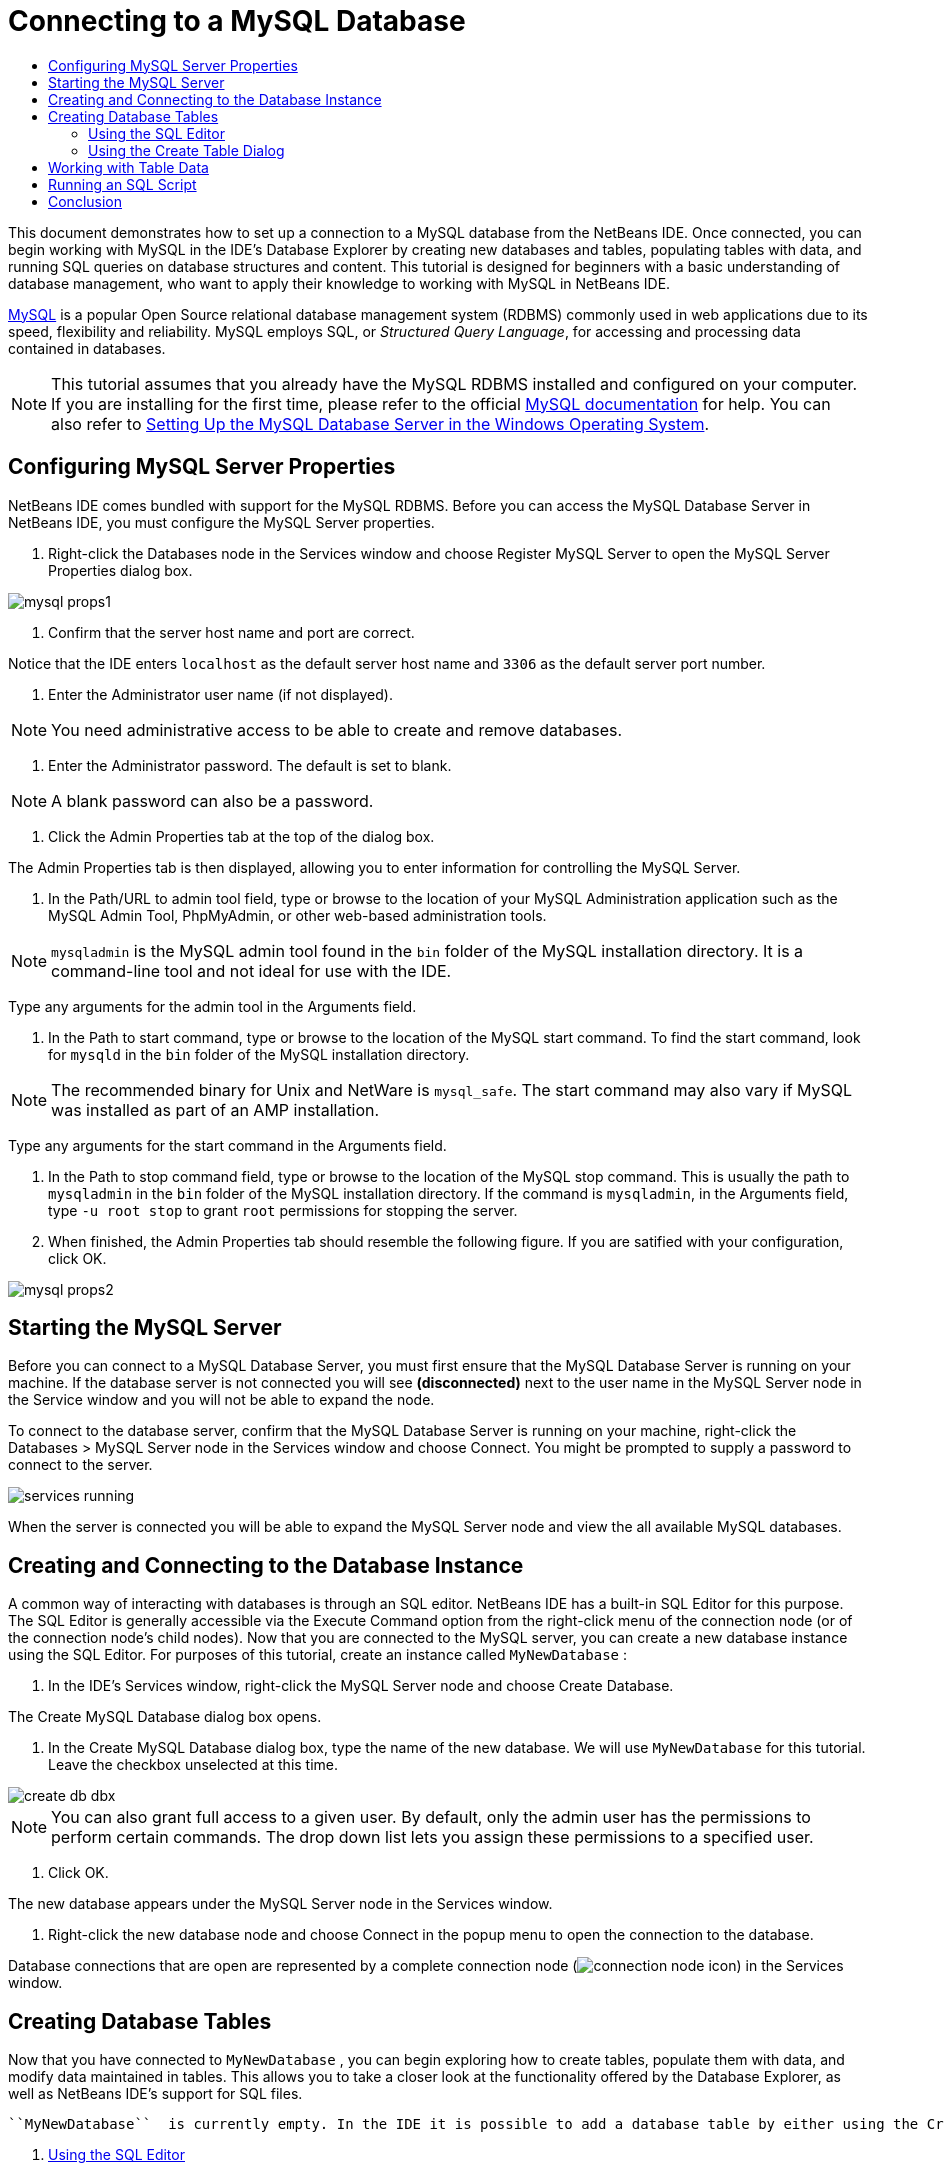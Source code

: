 // 
//     Licensed to the Apache Software Foundation (ASF) under one
//     or more contributor license agreements.  See the NOTICE file
//     distributed with this work for additional information
//     regarding copyright ownership.  The ASF licenses this file
//     to you under the Apache License, Version 2.0 (the
//     "License"); you may not use this file except in compliance
//     with the License.  You may obtain a copy of the License at
// 
//       http://www.apache.org/licenses/LICENSE-2.0
// 
//     Unless required by applicable law or agreed to in writing,
//     software distributed under the License is distributed on an
//     "AS IS" BASIS, WITHOUT WARRANTIES OR CONDITIONS OF ANY
//     KIND, either express or implied.  See the License for the
//     specific language governing permissions and limitations
//     under the License.
//

= Connecting to a MySQL Database
:jbake-type: tutorial
:jbake-tags: tutorials 
:markup-in-source: verbatim,quotes,macros
:jbake-status: published
:syntax: true
:icons: font
:source-highlighter: pygments
:toc: left
:toc-title:
:description: Connecting to a MySQL Database - Apache NetBeans
:keywords: Apache NetBeans, Tutorials, Connecting to a MySQL Database

This document demonstrates how to set up a connection to a MySQL database from the NetBeans IDE. Once connected, you can begin working with MySQL in the IDE's Database Explorer by creating new databases and tables, populating tables with data, and running SQL queries on database structures and content. This tutorial is designed for beginners with a basic understanding of database management, who want to apply their knowledge to working with MySQL in NetBeans IDE.

link:http://www.mysql.com/[+MySQL+] is a popular Open Source relational database management system (RDBMS) commonly used in web applications due to its speed, flexibility and reliability. MySQL employs SQL, or _Structured Query Language_, for accessing and processing data contained in databases.

NOTE: This tutorial assumes that you already have the MySQL RDBMS installed and configured on your computer. If you are installing for the first time, please refer to the official link:http://dev.mysql.com/doc/refman/5.0/en/installing-cs.html[+MySQL documentation+] for help. You can also refer to link:install-and-configure-mysql-server.html[+Setting Up the MySQL Database Server in the Windows Operating System+].

== Configuring MySQL Server Properties

NetBeans IDE comes bundled with support for the MySQL RDBMS. Before you can access the MySQL Database Server in NetBeans IDE, you must configure the MySQL Server properties.

1. Right-click the Databases node in the Services window and choose Register MySQL Server to open the MySQL Server Properties dialog box.

image::images/mysql-props1.png[]


. Confirm that the server host name and port are correct.

Notice that the IDE enters `localhost` as the default server host name and `3306` as the default server port number.


. Enter the Administrator user name (if not displayed).

NOTE: You need administrative access to be able to create and remove databases.


. Enter the Administrator password. The default is set to blank.

NOTE:  A blank password can also be a password.


. Click the Admin Properties tab at the top of the dialog box.

The Admin Properties tab is then displayed, allowing you to enter information for controlling the MySQL Server.


. In the Path/URL to admin tool field, type or browse to the location of your MySQL Administration application such as the MySQL Admin Tool, PhpMyAdmin, or other web-based administration tools.

NOTE: `mysqladmin` is the MySQL admin tool found in the `bin` folder of the MySQL installation directory. It is a command-line tool and not ideal for use with the IDE.

Type any arguments for the admin tool in the Arguments field.


.  In the Path to start command, type or browse to the location of the MySQL start command. To find the start command, look for `mysqld` in the `bin` folder of the MySQL installation directory.

NOTE:  The recommended binary for Unix and NetWare is `mysql_safe`. The start command may also vary if MySQL was installed as part of an AMP installation.

Type any arguments for the start command in the Arguments field.


. In the Path to stop command field, type or browse to the location of the MySQL stop command. This is usually the path to `mysqladmin` in the `bin` folder of the MySQL installation directory. If the command is `mysqladmin`, in the Arguments field, type `-u root stop` to grant `root` permissions for stopping the server.


.  When finished, the Admin Properties tab should resemble the following figure. If you are satified with your configuration, click OK.

image::images/mysql-props2.png[]


== Starting the MySQL Server

Before you can connect to a MySQL Database Server, you must first ensure that the MySQL Database Server is running on your machine. If the database server is not connected you will see *(disconnected)* next to the user name in the MySQL Server node in the Service window and you will not be able to expand the node.

To connect to the database server, confirm that the MySQL Database Server is running on your machine, right-click the Databases > MySQL Server node in the Services window and choose Connect. You might be prompted to supply a password to connect to the server.

image::images/services-running.png[]

When the server is connected you will be able to expand the MySQL Server node and view the all available MySQL databases.


== Creating and Connecting to the Database Instance

A common way of interacting with databases is through an SQL editor. NetBeans IDE has a built-in SQL Editor for this purpose. The SQL Editor is generally accessible via the Execute Command option from the right-click menu of the connection node (or of the connection node's child nodes). Now that you are connected to the MySQL server, you can create a new database instance using the SQL Editor. For purposes of this tutorial, create an instance called  ``MyNewDatabase`` :

1. In the IDE's Services window, right-click the MySQL Server node and choose Create Database.

The Create MySQL Database dialog box opens.


. In the Create MySQL Database dialog box, type the name of the new database. We will use `MyNewDatabase` for this tutorial. Leave the checkbox unselected at this time. 

image::images/create-db-dbx.png[]

NOTE: You can also grant full access to a given user. By default, only the admin user has the permissions to perform certain commands. The drop down list lets you assign these permissions to a specified user.


. Click OK.

The new database appears under the MySQL Server node in the Services window.


. Right-click the new database node and choose Connect in the popup menu to open the connection to the database.

Database connections that are open are represented by a complete connection node (image:images/connection-node-icon.png[]) in the Services window.


== Creating Database Tables

Now that you have connected to  ``MyNewDatabase`` , you can begin exploring how to create tables, populate them with data, and modify data maintained in tables. This allows you to take a closer look at the functionality offered by the Database Explorer, as well as NetBeans IDE's support for SQL files.

 ``MyNewDatabase``  is currently empty. In the IDE it is possible to add a database table by either using the Create Table dialog, or by inputting an SQL query and running it directly from the SQL Editor. In the following exercises you will use the SQL editor to create the `Counselor` table and the Create Table dialog box to create the `Subject` table. After you create the tables you will run an SQL script to populate the tables.

1. <<usingSQLEditor,Using the SQL Editor>>
2. <<usingCreateTable,Using the Create Table Dialog>>


[[usingSQLEditor]]
=== Using the SQL Editor

In this exercise you will use the SQL editor to create the `Counselor` table.

1. In the Database Explorer, expand the  ``MyNewDatabase``  connection node (image:images/connection-node-icon.png[]) and note that there are three subfolders: Tables, Views and Procedures.
2. Right-click the Tables folder and choose Execute Command. A blank canvas opens in the SQL Editor in the main window.
3. In the SQL Editor, type in the following query. This is a table definition for the  ``Counselor``  table you are about to create.

[source,sql]
----
CREATE TABLE Counselor (
    id SMALLINT UNSIGNED NOT NULL AUTO_INCREMENT,
    firstName VARCHAR (50),
    nickName VARCHAR (50),
    lastName VARCHAR (50),
    telephone VARCHAR (25),
    email VARCHAR (50),
    memberSince DATE DEFAULT '0000-00-00',
    PRIMARY KEY (id)
            );
----

NOTE: Queries formed in the SQL Editor are parsed in Structured Query Language (SQL). SQL adheres to strict syntax rules which you should be familiar with when working in the IDE's Editor. Upon running a query, feedback from the SQL engine is generated in the Output window indicating whether execution was successful or not.


. To execute the query, either click the Run SQL (image:images/run-sql-button.png[]) button in the task bar at the top (Ctrl-Shift-E), or right-click within the SQL Editor and choose Run Statement. The IDE generates the  ``Counselor``  table in the database, and you receive a message similar to the following in the Output window. 

image::images/create-counselor-query.png[]


.  To verify changes, right-click the Tables node in the Database Explorer and choose Refresh. The Refresh option updates the Database Explorer's UI component to the current status of the specified database. Note that the new  ``Counselor``  table node (image:images/table-node.png[]) now displays under Tables in the Database explorer. If you expand the table node you can see the columns (fields) you created, starting with the primary key (image:images/primary-key-icon.png[]).

image::images/counselor-table.png[]

[[usingCreateTable]]
=== Using the Create Table Dialog

In this exercise you will use the Create Table dialog box to create the `Subject` table.

1. In the Database Explorer, right-click the Tables node and choose Create Table. The Create Table dialog opens.
2. In the Table name text field, type  ``Subject`` .
3. Click Add Column.
4. For the Name of the column, enter  ``id`` . Choose  ``SMALLINT``  for data type from the Type drop-down list. Click OK.

image::images/add-column-dialog.png[]


. Select the Primary Key check box in the Add Column dialog box. You are specifying the primary key for your table. All tables found in relational databases must contain a primary key. Note that when you select the Key check box, the Index and Unique check boxes are also automatically selected and the Null check box is deselected. This is because primary keys are used to identify a unique row in the database, and by default form the table index. Because all rows need to be identified, primary keys cannot contain a Null value.
.  Repeat this procedure by adding the remaining columns, as shown in the following table.

|===
|Key |Index |Null |Unique |Column Name |Data Type |Size 

|[checked] |[checked] |[checked] |id |SMALLINT |0 

|[checked] |name |VARCHAR |50 

|[checked] |description |VARCHAR |500 

|[checked] |FK_counselorID |SMALLINT |0 
|===

You are creating a table named  ``Subject``  that will hold data for each of the following records.

* *Name: *name of the subject
* *Description: *description of the subject
* *Counselor ID: *counselor ID that corresponds to an ID from the Counselor table

image::images/create-table-subject.png[]

Make sure that the fields in your Create Table dialog match those shown above, then click OK. The IDE generates the  ``Subject``  table in the database, and you can see a new  ``Subject``  table node (image:images/table-node.png[]) immediately display under Tables in the Database Explorer.


== Working with Table Data

In order to work with table data, you can make use of the SQL Editor in NetBeans IDE. By running SQL queries on a database, you can add, modify and delete data maintained in database structures. To add a new record (row) to the  ``Counselor``  table, do the following:

1. Choose Execute Command from the Tables folder in the Database Explorer. A blank canvas opens in the SQL Editor in the main window.
2. In the SQL Editor, type in the following query.

[source,sql]
----

INSERT INTO Counselor
VALUES (1, 'Ricky', '"The Dragon"', 'Steamboat','334 612-5678', 'r_steamboat@ifpwafcad.com', '1996-01-01')
----


. To execute the query, right-click within the SQL Editor and choose Run Statement. In the Output window, you can see a message indicating that the query was successfully executed.
.  To verify that the new record has been added to the  ``Counselor``  table, in the Database Explorer, right-click the  ``Counselor``  table node and choose View Data. A new SQL Editor pane opens in the main window. When you choose View Data, a query to select all the data from the table is automatically generated in the upper region of the SQL Editor. The results of the statement are displayed in a table view in the lower region. In this example, the  ``Counselor``  table displays. Note that a new row has been added with the data you just supplied from the SQL query.

image::images/sql-results.png[]


== Running an SQL Script

Another way to manage table data in NetBeans IDE is by running an external SQL script directly in the IDE. If you have created an SQL script elsewhere, you can simply open it in NetBeans IDE and run it in the SQL Editor.

For demonstrative purposes, download link:https://netbeans.org/project_downloads/samples/Samples/Java%20Web/ifpwafcad.sql[+ifpwafcad.sql+] and save it to a location on your computer. This script creates two tables similar to what you just created above ( ``Counselor``  and  ``Subject`` ), and immediately populates them with data.

Because the script overwrites these tables if they already exist, delete the  ``Counselor``  and  ``Subject``  tables now so it becomes obvious that new tables are being created when the script is run. To delete tables:

1. Right-click the  ``Counselor``  and  ``Subject``  table nodes in the Database Explorer and choose Delete.
2. Click Yes in the Confirm Object Deletion dialog box. Note that the dialog box lists the tables that will be deleted.

When you click Yes in the Confirm Object Deletion dialog box, the table nodes are automatically removed from the Database Explorer.

To run the SQL script on  ``MyNewDatabase`` :

1. Choose File > Open File from the IDE's main menu. In the file browser navigate to the location where you previously saved  ``ifpwafcad.sql``  and click Open. The script automatically opens in the SQL Editor.
2.  Make sure your connection to  ``MyNewDatabase``  is selected from the Connection drop-down box in the toolbar at the top of the Editor.

image::images/connection-drop-down.png[]


. Click the Run SQL (image:images/run-sql-button.png[]) button in the SQL Editor's task bar. The script is executed against the selected database, and any feedback is generated in the Output window.
. To verify changes, right-click the  ``MyNewDatabase``  connection node in the Runtime window and choose Refresh. The Refresh option updates the Database Explorer's UI component to the current status of the specified database. Note that the two new tables from the SQL script now display as a table nodes under  ``MyNewDatabase``  in the Database Explorer.
. Choose View Data from the right-click menu of a selected table node to see the data contained in the new tables. In this manner, you can compare the tabular data with the data contained in the SQL script to see that they match.

== Conclusion

This concludes the Connecting to a MySQL Database tutorial. This document demonstrated how to configure MySQL on your computer and set up a connection to the database server from NetBeans IDE. It also described how to work with MySQL in the IDE's Database Explorer by creating new database instances and tables, populating tables with data, and running SQL queries.

